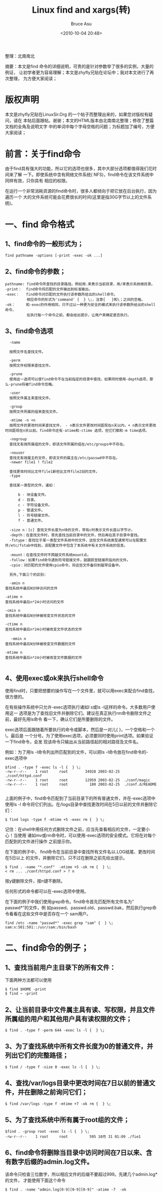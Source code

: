# -*- coding: utf-8-unix; -*-
#+TITLE:       Linux find and xargs(转)
#+AUTHOR:      Bruce Asu
#+EMAIL:       bruceasu@163.com
#+DATE:        <2010-10-04 20:48>
#+filetags:    linux reprint

#+LANGUAGE:    en
#+OPTIONS:     H:7 num:nil toc:t \n:nil ::t |:t ^:nil -:nil f:t *:t <:nil


整理：北南南北

摘要：本文是find 命令的详细说明，可贵的是针对参数举了很多的实例，大量的例证，
      让初学者更为容易理解；本文是zhyfly兄贴在论坛中；我对本文进行了再次整理，
      为方便大家阅读；

* 版权声明


本文是zhyfly兄贴在LinuxSir.Org 的一个帖子而整理出来的，如果您对版权有疑问，请在
本帖后面跟帖。谢谢；本文的HTML版本由北南南北整理；修改了整篇文档的全角及说明文字
中的单词中每个字母空格的问题；为标题加了编号，方便大家阅读；

* 前言：关于find命令

由于find具有强大的功能，所以它的选项也很多，其中大部分选项都值得我们花时间来了解
一下。即使系统中含有网络文件系统( NFS)，find命令在该文件系统中同样有效，只你具有
相应的权限。

在运行一个非常消耗资源的find命令时，很多人都倾向于把它放在后台执行，因为遍历一个
大的文件系统可能会花费很长的时间(这里是指30G字节以上的文件系统)。


* 一、find 命令格式

** 1、find命令的一般形式为；

: find pathname -options [-print -exec -ok ...]

** 2、find命令的参数；
#+BEGIN_EXAMPLE
    pathname: find命令所查找的目录路径。例如用.来表示当前目录，用/来表示系统根目录。
    -print：  find命令将匹配的文件输出到标准输出。
    -exec：   find命令对匹配的文件执行该参数所给出的shell命令。
              相应命令的形式为'command' {  } \;，注意{   }和\；之间的空格。
    -ok：     和-exec的作用相同，只不过以一种更为安全的模式来执行该参数所给出的shell命令，
              在执行每一个命令之前，都会给出提示，让用户来确定是否执行。
#+END_EXAMPLE

** 3、find命令选项
#+BEGIN_EXAMPLE
    -name

    按照文件名查找文件。

    -perm
    按照文件权限来查找文件。

    -prune
    使用这一选项可以使find命令不在当前指定的目录中查找，如果同时使用-depth选项，那么-prune将被find命令忽略。

    -user
    按照文件属主来查找文件。

    -group
    按照文件所属的组来查找文件。

    -mtime -n +n
    按照文件的更改时间来查找文件， - n表示文件更改时间距现在n天以内，+ n表示文件更改时间距现在n天以前。find命令还有-atime和-ctime 选项，但它们都和-m time选项。

    -nogroup
    查找无有效所属组的文件，即该文件所属的组在/etc/groups中不存在。

    -nouser
    查找无有效属主的文件，即该文件的属主在/etc/passwd中不存在。
    -newer file1 ! file2

    查找更改时间比文件file1新但比文件file2旧的文件。
    -type

    查找某一类型的文件，诸如：

        b - 块设备文件。
        d - 目录。
        c - 字符设备文件。
        p - 管道文件。
        l - 符号链接文件。
        f - 普通文件。

    -size n：[c] 查找文件长度为n块的文件，带有c时表示文件长度以字节计。
    -depth：在查找文件时，首先查找当前目录中的文件，然后再在其子目录中查找。
    -fstype：查找位于某一类型文件系统中的文件，这些文件系统类型通常可以在配置文件/etc/fstab中找到，该配置文件中包含了本系统中有关文件系统的信息。

    -mount：在查找文件时不跨越文件系统mount点。
    -follow：如果find命令遇到符号链接文件，就跟踪至链接所指向的文件。
    -cpio：对匹配的文件使用cpio命令，将这些文件备份到磁带设备中。

    另外,下面三个的区别:

    -amin n
　　查找系统中最后N分钟访问的文件

　　-atime n
　　查找系统中最后n*24小时访问的文件

　　-cmin n
　　查找系统中最后N分钟被改变文件状态的文件

　　-ctime n
　　查找系统中最后n*24小时被改变文件状态的文件

   　-mmin n
　　查找系统中最后N分钟被改变文件数据的文件

　　-mtime n
　　查找系统中最后n*24小时被改变文件数据的文件

#+END_EXAMPLE

** 4、使用exec或ok来执行shell命令
使用find时，只要把想要的操作写在一个文件里，就可以用exec来配合find查找，很方便的。

在有些操作系统中只允许-exec选项执行诸如l s或ls -l这样的命令。大多数用户使用这一
选项是为了查找旧文件并删除它们。建议在真正执行rm命令删除文件之前，最好先用ls命令
看一下，确认它们是所要删除的文件。

exec选项后面跟随着所要执行的命令或脚本，然后是一对儿{ }，一个空格和一个\，最后是
一个分号。为了使用exec选项，必须要同时使用print选项。如果验证一下find命令，会发
现该命令只输出从当前路径起的相对路径及文件名。

例如：为了用ls -l命令列出所匹配到的文件，可以把ls -l命令放在find命令的-exec选项中
#+BEGIN_EXAMPLE
   $find . -type f -exec ls -l {  } \;
   -rw-r--r--    1 root     root        34928 2003-02-25  ./conf/httpd.conf
   -rw-r--r--    1 root     root        12959 2003-02-25  ./conf/magic
   -rw-r--r--    1 root     root          180 2003-02-25  ./conf.d/README

#+END_EXAMPLE

上面的例子中，find命令匹配到了当前目录下的所有普通文件，并在-exec选项中使用ls -l
命令将它们列出。在/logs目录中查找更改时间在5日以前的文件并删除它们：

: $ find logs -type f -mtime +5 -exec rm {  } \;

记住：在shell中用任何方式删除文件之前，应当先查看相应的文件，一定要小心！当使用
诸如mv或rm命令时，可以使用-exec选项的安全模式。它将在对每个匹配到的文件进行操作
之前提示你。

在下面的例子中， find命令在当前目录中查找所有文件名以.LOG结尾、更改时间在5日以上
的文件，并删除它们，只不过在删除之前先给出提示。

: $ find . -name "*.conf"  -mtime +5 -ok rm {  } \;
: < rm ... ./conf/httpd.conf > ? n

按y键删除文件，按n键不删除。

任何形式的命令都可以在-exec选项中使用。

在下面的例子中我们使用grep命令。find命令首先匹配所有文件名为“ passwd*”的文件，例
如passwd、passwd.old、passwd.bak，然后执行grep命令看看在这些文件中是否存在一个
sam用户。

: find /etc -name "passwd*" -exec grep "sam" {  } \;
: sam:x:501:501::/usr/sam:/bin/bash


* 二、find命令的例子；


** 1、查找当前用户主目录下的所有文件：
下面两种方法都可以使用
: $ find $HOME -print
: $ find ~ -print
** 2、让当前目录中文件属主具有读、写权限，并且文件所属组的用户和其他用户具有读权限的文件；
: $ find . -type f -perm 644 -exec ls -l {  } \;

** 3、为了查找系统中所有文件长度为0的普通文件，并列出它们的完整路径；
: $ find / -type f -size 0 -exec ls -l {  } \;
** 4、查找/var/logs目录中更改时间在7日以前的普通文件，并在删除之前询问它们；
: $ find /var/logs -type f -mtime +7 -ok rm {  } \;
** 5、为了查找系统中所有属于root组的文件；
: $find . -group root -exec ls -l {  } \;
: -rw-r--r--    1 root     root          595 10月 31 01:09 ./fie1

** 6、find命令将删除当目录中访问时间在7日以来、含有数字后缀的admin.log文件。
该命令只检查三位数字，所以相应文件的后缀不要超过999。先建几个admin.log*的文件，
才能使用下面这个命令
#+BEGIN_EXAMPLE
    $ find . -name "admin.log[0-9][0-9][0-9]" -atime -7  -ok
    rm {  } \;
    < rm ... ./admin.log001 > ? n
    < rm ... ./admin.log002 > ? n
    < rm ... ./admin.log042 > ? n
    < rm ... ./admin.log942 > ? n
#+END_EXAMPLE

** 7、为了查找当前文件系统中的所有目录并排序；
: $ find . -type d | sort

** 8、为了查找系统中所有的rmt磁带设备；
: $ find /dev/rmt -print


* 三、xargs
: xargs - build and execute command lines from standard input

在使用find命令的-exec选项处理匹配到的文件时， find命令将所有匹配到的文件一起传递
给exec执行。但有些系统对能够传递给exec的命令长度有限制，这样在find命令运行几分钟
之后，就会出现溢出错误。错误信息通常是“参数列太长”或“参数列溢出”。这就是xargs命
令的用处所在，特别是与find命令一起使用。

find命令把匹配到的文件传递给xargs命令，而xargs命令每次只获取一部分文件而不是全部，
不像-exec选项那样。这样它可以先处理最先获取的一部分文件，然后是下一批，并如此继
续下去。

在有些系统中，使用-exec选项会为处理每一个匹配到的文件而发起一个相应的进程，并非
将匹配到的文件全部作为参数一次执行；这样在有些情况下就会出现进程过多，系统性能下
降的问题，因而效率不高；

而使用xargs命令则只有一个进程。另外，在使用xargs命令时，究竟是一次获取所有的参数，
还是分批取得参数，以及每一次获取参数的数目都会根据该命令的选项及系统内核中相应的
可调参数来确定。

来看看xargs命令是如何同find命令一起使用的，并给出一些例子。

下面的例子查找系统中的每一个普通文件，然后使用xargs命令来测试它们分别属于哪类文件
#+BEGIN_EXAMPLE
$ find . -type f -print | xargs file
./.kde/Autostart/Autorun.desktop: UTF-8 Unicode English text
./.kde/Autostart/.directory:      ISO-8859 text\
......
#+END_EXAMPLE

在整个系统中查找内存信息转储文件(core dump) ，然后把结果保存到/tmp/core.log文件
中：
: $ find / -name "core" -print | xargs echo "" >/tmp/core.log

上面这个执行太慢，我改成在当前目录下查找

: $ find . -name "file*" -print | xargs echo "" > /temp/core.log
: cat /temp/core.log
: ./file6

在当前目录下查找所有用户具有读、写和执行权限的文件，并收回相应的写权限：
#+BEGIN_EXAMPLE
    $ ls -l
    drwxrwxrwx    2 sam      adm          4096 10月 30 20:14 file6
    -rwxrwxrwx    2 sam      adm             0 10月 31 01:01 http3.conf
    -rwxrwxrwx    2 sam      adm             0 10月 31 01:01 httpd.conf

    $ find . -perm -7 -print | xargs chmod o-w
    $ ls -l
    drwxrwxr-x    2 sam      adm          4096 10月 30 20:14 file6
    -rwxrwxr-x    2 sam      adm             0 10月 31 01:01 http3.conf
    -rwxrwxr-x    2 sam      adm             0 10月 31 01:01 httpd.conf
#+END_EXAMPLE


用 grep 命令在所有的普通文件中搜索 hostname 这个词：
#+BEGIN_EXAMPLE
$ find . -type f -print | xargs grep "hostname"
./httpd1.conf:*     different IP addresses or hostnames and have them handled by the
./httpd1.conf:* VirtualHost: If you want to maintain multiple domains/hostnames on your

# 文件名含有空白时。
$ find . -type f -print0 | xargs -0 grep "hostname"
#+END_EXAMPLE

用 grep 命令在当前目录下的所有普通文件中搜索 hostnames 这个词：
#+BEGIN_EXAMPLE
$ find . -name \* -type f -print | xargs grep "hostnames"
./httpd1.conf:*     different IP addresses or hostnames and have them handled by the
./httpd1.conf:* VirtualHost: If you want to maintain multiple domains/hostnames on your
#+END_EXAMPLE

注意，在上面的例子中， \用来取消find命令中的*在shell中的特殊含义。

find命令配合使用exec和xargs可以使用户对所匹配到的文件执行几乎所有的命令。


* 四、find 命令的参数
下面是find一些常用参数的例子，有用到的时候查查就行了，像上面前几个贴子，都用到了
其中的的一些参数，也可以用man或查看论坛里其它贴子有find的命令手册

** 1、使用name选项
文件名选项是find命令最常用的选项，要么单独使用该选项，要么和其他选项一起使用。可
以使用某种文件名模式来匹配文件，记住要用引号将文件名模式引起来。不管当前路径是什
么，如果想要在自己的根目录 $HOME 中查找文件名符合 *.txt 的文件，使用 ~作为
'pathname' 参数，波浪号 ~ 代表了你的 $HOME 目录。
: $ find ~ -name "*.txt" -print
想要在当前目录及子目录中查找所有的 ‘ *.txt’ 文件，可以用：
: $ find . -name "*.txt" -print
想要的当前目录及子目录中查找文件名以一个大写字母开头的文件，可以用：
: $ find . -name "[A-Z]*" -print
想要在/etc目录中查找文件名以host开头的文件，可以用：
: $ find /etc -name "host*" -print
想要查找$HOME目录中的文件，可以用：
: $ find ~ -name "*" -print 或find . -print
要想让系统高负荷运行，就从根目录开始查找所有的文件。
: $ find / -name "*" -print
如果想在当前目录查找文件名以两个小写字母开头，跟着是两个数字，最后是 .txt 的文件，
下面的命令就能够返回名为 ax37.txt 的文件：
: $find . -name "[a-z][a-z][0--9][0--9].txt" -print

** 2、用perm选项
按照文件权限模式用-perm选项,按文件权限模式来查找文件的话。最好使用八进制的权限表
示法。如在当前目录下查找文件权限位为755的文件，即文件属主可以读、写、执行，其他
用户可以读、执行的文件，可以用：
: $ find . -perm 755 -print
 还有一种表达方法：在八进制数字前面要加一个横杠-，表示都匹配，如 -007 就相当于
   777， -006 相当于 666 ```
#+BEGIN_EXAMPLE
$ ls -l
-rwxrwxr-x    2 sam      adm             0 10月 31 01:01 http3.conf
-rw-rw-rw-    1 sam      adm         34890 10月 31 00:57 httpd1.conf
-rwxrwxr-x    2 sam      adm             0 10月 31 01:01 httpd.conf
drw-rw-rw-    2 gem      group        4096 10月 26 19:48 sam
-rw-rw-rw-    1 root     root         2792 10月 31 20:19 temp

$ find . -perm 006
$ find . -perm -006
./sam
./httpd1.conf
./temp

-perm mode:文件许可正好符合mode
-perm +mode:文件许可部分符合mode
-perm -mode: 文件许可完全符合mode
#+END_EXAMPLE

** 3、忽略某个目录
如果在查找文件时希望忽略某个目录，因为你知道那个目录中没有你所要查找的文件，那么
可以使用-prune选项来指出需要忽略的目录。在使用-prune选项时要当心，因为如果你同时
使用了-depth选项，那么-prune选项就会被find命令忽略。

如果希望在/apps目录下查找文件，但不希望在/apps/bin目录下查找，可以用：
: $ find /apps -path "/apps/bin" -prune -o -print

** 4、使用find查找文件的时候怎么避开某个文件目录
比如要在/usr/sam目录下查找不在dir1子目录之内的所有文件
#+BEGIN_EXAMPLE
    find /usr/sam -path "/usr/sam/dir1" -prune -o -print
    find [-path ..] [expression] 在路径列表的后面的是表达式
    -path "/usr/sam" -prune -o -print 是 -path "/usr/sam" -a -prune -o
    -print 的简写表达式按顺序求值, -a 和 -o 都是短路求值，与 shell 的 && 和 || 类似如果 -path "/usr/sam" 为真，则求值 -prune , -prune 返回真，与逻辑表达式为真；否则不求值 -prune，与逻辑表达式为假。如果 -path "/usr/sam" -a -prune 为假，则求值 -print ，-print返回真，或逻辑表达式为真；否则不求值 -print，或逻辑表达式为真。

#+END_EXAMPLE
这个表达式组合特例可以用伪码写为
#+BEGIN_EXAMPLE
if -path "/usr/sam"  then
   -prune
else
   -print
#+END_EXAMPLE

避开多个文件夹
: find /usr/sam \( -path /usr/sam/dir1 -o -path /usr/sam/file1 \) -prune -o -print

圆括号表示表达式的结合。
\ 表示引用，即指示 shell 不对后面的字符作特殊解释，而留给 find 命令去解释其意义。
查找某一确定文件，-name等选项加在-o 之后
: find /usr/sam  \(-path /usr/sam/dir1 -o -path /usr/sam/file1 \) -prune -o -name "temp" -print

** 5、使用user和nouser选项
按文件属主查找文件，如在$HOME目录中查找文件属主为sam的文件，可以用：
: $ find ~ -user sam -print
在/etc目录下查找文件属主为uucp的文件：
: $ find /etc -user uucp -print
为了查找属主帐户已经被删除的文件，可以使用 -nouser 选项。这样就能够找到那些属主
在 /etc/passwd 文件中没有有效帐户的文件。在使用 -nouser 选项时，不必给出用户名；
find命令能够为你完成相应的工作。

例如，希望在/home目录下查找所有的这类文件，可以用：
: $ find /home -nouser -print

** 6、使用group和nogroup选项
就像user和nouser选项一样，针对文件所属于的用户组， find命令也具有同样的选项，为
了在/apps目录下查找属于gem用户组的文件，可以用：
: $ find /apps -group gem -print
要查找没有有效所属用户组的所有文件，可以使用nogroup选项。下面的find命令从文件系
统的根目录处查找这样的文件
: $ find / -nogroup-print

** 7、按照更改时间或访问时间等查找文件
如果希望按照更改时间来查找文件，可以使用mtime,atime或ctime选项。如果系统突然没有
可用空间了，很有可能某一个文件的长度在此期间增长迅速，这时就可以用mtime选项来查
找这样的文件。

用减号-来限定更改时间在距今n日以内的文件，而用加号+来限定更改时间在距今n日以前的
文件。

希望在系统根目录下查找更改时间在5日以内的文件，可以用：
: $ find / -mtime -5 -print
为了在/var/adm目录下查找更改时间在3日以前的文件，可以用：
: $ find /var/adm -mtime +3 -print

** 8、查找比某个文件新或旧的文件
如果希望查找更改时间比某个文件新但比另一个文件旧的所有文件，可以使用-newer选项。
它的一般形式为：
: newest_file_name ! oldest_file_name
其中，！是逻辑非符号。

查找更改时间比文件sam新但比文件temp旧的文件：
例：有两个文件
#+BEGIN_EXAMPLE
-rw-r--r--    1 sam      adm             0 10月 31 01:07 fiel
-rw-rw-rw-    1 sam      adm         34890 10月 31 00:57 httpd1.conf
-rwxrwxr-x    2 sam      adm             0 10月 31 01:01 httpd.conf
drw-rw-rw-    2 gem      group        4096 10月 26 19:48 sam
-rw-rw-rw-    1 root     root         2792 10月 31 20:19 temp

$ find -newer httpd1.conf  ! -newer temp -ls
1077669    0 -rwxrwxr-x   2 sam      adm             0 10月 31 01:01 ./httpd.conf
1077671    4 -rw-rw-rw-   1 root     root         2792 10月 31 20:19 ./temp
1077673    0 -rw-r--r--   1 sam      adm             0 10月 31 01:07 ./fiel
#+END_EXAMPLE
查找更改时间在比temp文件新的文件：
: $ find . -newer temp -print

** 9、使用type选项
在/etc目录下查找所有的目录，可以用：
: $ find /etc -type d -print
在当前目录下查找除目录以外的所有类型的文件，可以用：
: $ find . ! -type d -print
在/etc目录下查找所有的符号链接文件，可以用
: $ find /etc -type l -print

** 10、使用size选项
可以按照文件长度来查找文件，这里所指的文件长度既可以用块（block）来计量，也可以
用字节来计量。以字节计量文件长度的表达形式为N c；以块计量文件长度只用数字表示即
可。

在按照文件长度查找文件时，一般使用这种以字节表示的文件长度，在查看文件系统的大小，
因为这时使用块来计量更容易转换。在当前目录下查找文件长度大于1 M字节的文件：
: $ find . -size +1000000c -print

在 /home/apache 目录下查找文件长度恰好为 100 字节的文件：
: $ find /home/apache -size 100c -print

在当前目录下查找长度超过10块的文件（一块等于512字节）：
: $ find . -size +10 -print

** 11、使用depth选项
在使用 find 命令时，可能希望先匹配所有的文件，再在子目录中查找。使用 depth 选项
就可以使 find 命令这样做。这样做的一个原因就是，当在使用find命令向磁带上备份文件
系统时，希望首先备份所有的文件，其次再备份子目录中的文件。

在下面的例子中， find 命令从文件系统的根目录开始，查找一个名为 CON.FILE 的文件。

它将首先匹配所有的文件然后再进入子目录中查找。
: $ find / -name "CON.FILE" -depth -print

** 12、使用mount选项
在当前的文件系统中查找文件（不进入其他文件系统），可以使用find命令的mount选项。

从当前目录开始查找位于本文件系统中文件名以XC结尾的文件：
: $ find . -name "*.XC" -mount -print
